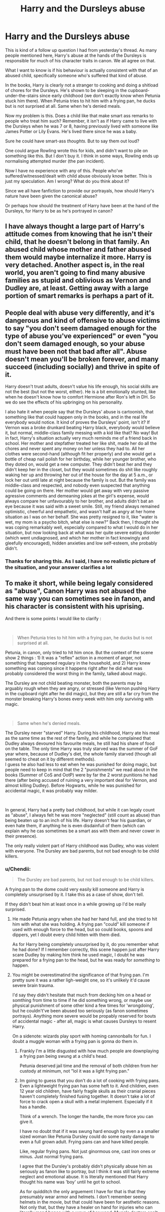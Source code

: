 #+TITLE: Harry and the Dursleys abuse

* Harry and the Dursleys abuse
:PROPERTIES:
:Author: Rahul24248
:Score: 14
:DateUnix: 1559573358.0
:DateShort: 2019-Jun-03
:FlairText: Discussion
:END:
This is kind of a follow up question I had from yesterday's thread. As many people mentioned here, Harry's abuse at the hands of the Dursleys is responsible for much of his character traits in canon. We all agree on that.

What I want to know is if his behaviour is actually consistent with that of an abused child, specifically someone who's suffered that kind of abuse.

In the books, Harry is clearly not a stranger to cooking and doing a shitload of chores for the Dursleys. He's shown to be sleeping in the cupboard-under-the-stairs since early childhood (we don't exactly know when Petunia stuck him there). When Petunia tries to hit him with a frying pan, he ducks but is not surprised at all. Same when he's denied meals.

Now my problem is this. Does a child like that make smart ass remarks to people who treat him such? Remember, it isn't as if Harry came to live with the Dursleys when he was 7 or 8, having previously lived with someone like James Potter or Lily Evans. He's lived there since he was a baby.

Sure he could have smart-ass /thoughts./ But to say them out loud?

One could argue Rowling wrote this for kids, and didn't want to pile on something like this. But I don't buy it. I think in some ways, Rowling ends up normalising attempted murder (the pan incident).

Now I have no experience with any of this. People who've suffered/witnessed/dealt with child abuse obviously know better. This is just my speculation. Am I wrong? What do you think about it?

Since we all have fanfiction to provide our portrayals, how should Harry's nature have been given the canonical abuse?

Or perhaps how should the treatment of Harry have been at the hand of the Dursleys, for Harry to be as he's portrayed in canon?


** I have always thought a large part of Harry's attitude comes from knowing that he isn't their child, that he doesn't belong in that family. An abused child whose mother and father abused them would maybe internalize it more. Harry is very detached. Another aspect is, in the real world, you aren't going to find many abusive families as stupid and oblivious as Vernon and Dudley are, at least. Getting away with a large portion of smart remarks is perhaps a part of it.
:PROPERTIES:
:Author: cavelioness
:Score: 19
:DateUnix: 1559574461.0
:DateShort: 2019-Jun-03
:END:


** People deal with abuse very differently, and it's dangerous and kind of offensive to abuse victims to say "you don't seem damaged enough for the type of abuse you've experienced" or even "you don't seem damaged enough, so your abuse must have been not that bad after all". Abuse doesn't mean you'll be broken forever, and many succeed (including socially) and thrive in spite of it.

Harry doesn't trust adults, doesn't value his life enough, his social skills are not the best (but not the worst, either). He is a bit emotionally stunted, like when he doesn't know how to comfort Hermione after Ron's left in DH. So we do see the effects of his upbringing on his personality.

I also hate it when people say that the Dursleys' abuse is cartoonish, that something like that could happen only in the books, and in the real life everybody would notice. It kind of proves the Dursleys' point, isn't it? If Vernon was a broke drunkard beating Harry black, everybody would believe it, but normal, middle-class family messing with a kid like that? No way! But in fact, Harry's situation actually very much reminds me of a friend back in school. Her mother and stepfather treated her like shit, made her do all the chores and never spent any money on her unless they had to. All her clothes were second-hand (although fit her properly) and she would get a bottle of cheap nail polish for her birthday, while her younger brother, who they doted on, would get a new computer. They didn't beat her and they didn't keep her in the closet, but they would sometimes do shit like roughly waking her up and throwing her out of the house for the day at 5 a.m., or lock her out until late at night because the family is out. But the family was middle-class and respected, and nobody even suspected that anything could be going on there. Her mother would get away with very passive agressive comments and demeaning jokes at the girl's expense, would always compare her unfavourably to her brother, and adults didn't bat an eye because it was said with a sweet smile. Still, my friend always remained optimistic, cheerful and empathetic, and wasn't half as angry at her home situation as I was on her behalf. She was pretty resigned to it, like "water is wet, my mom is a psycho bitch, what else is new?" Back then, I thought she was coping remarkably well, especially compared to what I would do in her situation, but now looking back at what was her quite severe eating disorder (which went undiagnosed, and which her mother in fact knowingly and gleefully encouraged), hidden anxieties and low self-esteem, she probably didn't.
:PROPERTIES:
:Author: neymovirne
:Score: 8
:DateUnix: 1559652599.0
:DateShort: 2019-Jun-04
:END:

*** Thanks for sharing this. As I said, I have no realistic picture of the situation, and your answer clarifies a lot
:PROPERTIES:
:Author: Rahul24248
:Score: 3
:DateUnix: 1559653315.0
:DateShort: 2019-Jun-04
:END:


** To make it short, while being legaly considered as "abuse", Canon Harry was not abused the same way you can sometimes see in fanon, and his character is consistent with his uprising.

And there is some points I would like to clarify :

​

#+begin_quote
  When Petunia tries to hit him with a frying pan, he ducks but is not surprised at all.
#+end_quote

Petunia, in canon, only tried to hit him once. But the context of the scene show 2 things : 1) It was a "reflex" action in a moment of anger, not something that happened regulary in the household, and 2) Harry knew something was coming since it happens right after he did what was probably considered the worst thing in the family, talked about magic.

The Dursley are not child beating monster, both the parents may be arguably rough when they are angry, or stressed (like Vernon pushing Harry in the cupboard right after he did magic), but they are still a far cry from the monster breaking Harry's bones every week with him only surviving with magic.

​

#+begin_quote
  Same when he's denied meals.
#+end_quote

The Dursley never "starved" Harry. During his childhood, Harry ate his meal as the same time as the rest of the family, and while he complained that Dudley always devoured his favourite meals, he still had his share of food on the table. The only time Harry was truly starved was the summer of GoF year where, because of Dudley's diet, the whole family starved (though all seemed to cheat on it by different methods).\\
I guess he also had less to eat when he was punished for doing magic, but people need to keep in mind that the 2 "punishments" we read about in the books (Summer of CoS and OotP) were by far the 2 worst punitions he had there (after being accused of ruining a very important deal for Vernon, and almost killing Dudley). Before Hogwarts, while he was punished for accidental magic, it was probably way milder.

​

In general, Harry had a pretty bad childhood, but while it can legaly count as "abuse", I always felt he was more "neglected" (still count as abuse) than being beaten up to an inch of his life. Harry doesn't fear his guardian, or even hate them, if anything he is even disdainfull of them (which can explain why he cas sometimes be a smart ass with them and never cower in their presence).

The only really violent part of Harry childhood was Dudley, who was violent with everyone. The Dursley are bad parents, but not bad enough to be child killers.
:PROPERTIES:
:Author: PlusMortgage
:Score: 2
:DateUnix: 1559600097.0
:DateShort: 2019-Jun-04
:END:

*** u/Chendii:
#+begin_quote
  The Dursley are bad parents, but not bad enough to be child killers.
#+end_quote

A frying pan to the dome could very easily kill someone and Harry is completely unsurprised by it. I take this as a case of show, don't tell.

If they didn't beat him at least once in a while growing up I'd be really surprised.
:PROPERTIES:
:Author: Chendii
:Score: 5
:DateUnix: 1559617653.0
:DateShort: 2019-Jun-04
:END:

**** He made Petunia angry when she had her hand full, and she tried to hit him with what she was holding. A frying pan "could" kill someone if used with enough force to the head, but so could books, spoons and dippers, yet I doubt every child hitten with them died.

As for Harry being completely unsurprised by it, do you remember what he had done? If I remember correctly, this scene happen just after Harry scare Dudley by making him think he used magic, I doubt he was prepared for a frying pan to the head, but he was ready for /something/ to happen.
:PROPERTIES:
:Author: PlusMortgage
:Score: 1
:DateUnix: 1559624863.0
:DateShort: 2019-Jun-04
:END:


**** You might be overestimatind the significance of that frying pan. I'm pretty sure it was a rather ligh-weight one, so it's unlikely it'd cause severe brain trauma.

I'd say they didn't hesitate that much from decking him on a head or somthing from time to time if he did something wrong, or maybe use physical punishment of some other kind a few times for 'wrongdoing', but he couldn't've been abused too seriously (as fanon sometimes portrays). Anything more severe would be propably reserved for bouts of accidental magic - after all, magic is what causes Dursleys to resent Harry.

On a sidenote: wizards play sport with homing cannonballs for fun. I doubt a muggle woman with a frying pan is gonna do them in.
:PROPERTIES:
:Author: Von_Usedom
:Score: 0
:DateUnix: 1559625142.0
:DateShort: 2019-Jun-04
:END:

***** Frankly I'm a little disgusted with how much people are downplaying a frying pan being swung at a child's head.

Petunia deserved jail time and the removal of both children from her custody at minimum, not "lol it was a light frying pan."
:PROPERTIES:
:Author: Chendii
:Score: 7
:DateUnix: 1559629806.0
:DateShort: 2019-Jun-04
:END:


***** Im going to guess that you don't do a lot of cooking with frying pans. Even a lightweight frying pan has some heft to it. And children, even 12 year old children, have fairly fragile skulls as their cranial pieces haven't completely finished fusing together. It doesn't take a lot of force to crack open a skull with a metal implement. Especially if it has a handle.

Think of a wrench. The longer the handle, the more force you can give it.

I have no doubt that if it was swung hard enough by even a a smaller sized woman like Petunia Dursley could do some nasty damage to even a full grown adult. Frying pans can and have killed people.

Like, regular frying pans. Not just ginormous one, cast iron ones or minus. Just normal frying pans.

I agree that the Dursley's probably didn't physically abuse him as seriously as fanon like to portray, but I think it was still fairly extreme neglect and emotional abuse. It is literally mentioned that Harry thought his name was 'boy' until he got to school.

As for quidditch the only arguement I have for that is that they presumably wear armor and helmets. I don't remember seeing helmets in the movie, but that could have been for aesthetic reasons. Not only that, but they have a healer on hand for injuries who can literally mend bones with a wave of her wand. Muggle doctors can't do that, and Petunia most certainly would not be equipped for it.
:PROPERTIES:
:Author: lizthestarfish1
:Score: 1
:DateUnix: 1559751727.0
:DateShort: 2019-Jun-05
:END:

****** Well, i have 3 frying pans - one is light enough and with short enough handle that it would be pretty hard to do some damage with an offhand swing, and the other two i don't think i could actually employ for such tactics.

I think i should've stated more clearly that the point i tried to make was that the physical abuse wasn't on some insane levels as portrayed in some fanon, despite that incident - i.e. they could've been taking a swing at him and whatnot, but it's unlikely those were premeditaed attemps to do him in or cause physical damage. Mental abuse is whole 'nother matter.

And on the topic of pans again - sure you can severly damage or kill someoen with one. Same as with a fist to the face. But that scene you keep referencing definitely wasn't an 'attempted murder' or something of the sort.

And just in case - i do not encourage hitting people with frying pans or think that it is an okay and perfectly normal thing to do
:PROPERTIES:
:Author: Von_Usedom
:Score: 1
:DateUnix: 1559752650.0
:DateShort: 2019-Jun-05
:END:

******* You'd be surprised how much damage something made of metal can do, even if it's only a couple pounds.

I agree that a little tiny frying pan probably couldn't do too much damage. But a regular sized frying pan can pack a wallop.

As for whether it was an attempted murder, I agree on that as well. I don't think Petunia was actually trying to kill him. I think she was mad and lashing out. I don't think she was even trying to hit him. Probably just scare him. That being said, I do think that depending on where the frying pan hit, I have no doubt it COULD have killed him. Or at least knocked him out.

Hmmm... that is actually giving me ideas for a look into what her reaction would be if she HAD hit him.
:PROPERTIES:
:Author: lizthestarfish1
:Score: 1
:DateUnix: 1559753429.0
:DateShort: 2019-Jun-05
:END:
